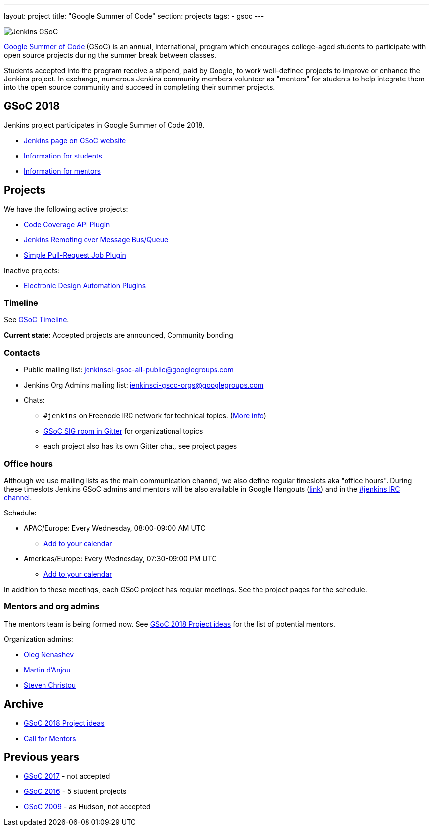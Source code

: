 ---
layout: project
title: "Google Summer of Code"
section: projects
tags:
- gsoc
---

image:/images/gsoc/jenkins-gsoc-logo_small.png[Jenkins GSoC, role=center, float=right]

link:https://developers.google.com/open-source/gsoc/[Google Summer of Code]
(GSoC) is an annual, international, program which encourages
college-aged students to participate with open source projects during the summer
break between classes. 

Students accepted into the program receive a stipend,
paid by Google, to work well-defined projects to improve or enhance the Jenkins
project. 
In exchange, numerous Jenkins community members volunteer as "mentors"
for students to help integrate them into the open source community and succeed
in completing their summer projects.

== GSoC 2018

Jenkins project participates in Google Summer of Code 2018.

* link:https://summerofcode.withgoogle.com/organizations/5572716199936000/[Jenkins page on GSoC website]
* link:/projects/gsoc/students[Information for students]
* link:/projects/gsoc/mentors[Information for mentors]

== Projects

We have the following active projects:

* link:/projects/gsoc/2018/code-coverage-api-plugin[Code Coverage API Plugin]
* link:/projects/gsoc/2018/remoting-over-message-bus[Jenkins Remoting over Message Bus/Queue]
* link:/projects/gsoc/2018/simple-pull-request-job-plugin[Simple Pull-Request Job Plugin]

Inactive projects:

* link:/projects/gsoc/2018/eda-plugins[Electronic Design Automation Plugins]

=== Timeline

See link:https://developers.google.com/open-source/gsoc/timeline[GSoC Timeline].

**Current state**:
Accepted projects are announced,
Community bonding

=== Contacts

* Public mailing list: link:https://groups.google.com/forum/#!forum/jenkinsci-gsoc-all-public[jenkinsci-gsoc-all-public@googlegroups.com]
* Jenkins Org Admins mailing list: jenkinsci-gsoc-orgs@googlegroups.com
* Chats:
** `#jenkins` on Freenode IRC network for technical topics. (link:/chat/[More info])
** link:https://gitter.im/jenkinsci/gsoc-sig[GSoC SIG room in Gitter] for organizational topics
** each project also has its own Gitter chat, see project pages

=== Office hours

Although we use mailing lists as the main communication channel,
we also define regular timeslots aka "office hours".
During these timeslots Jenkins GSoC admins and mentors will be also available
in Google Hangouts (https://jenkins.io/hangout[link]) and in the link:/chat[#jenkins IRC channel].

Schedule:

* APAC/Europe: Every Wednesday, 08:00-09:00 AM UTC
** link:https://calendar.google.com/event?action=TEMPLATE&tmeid=MHBmazVubGc3MTN1N3VtMXI0cGV1dnJibXJfMjAxODAyMjhUMDgwMDAwWiBvLnYubmVuYXNoZXZAbQ&tmsrc=o.v.nenashev%40gmail.com&scp=ALL[Add to your calendar]
* Americas/Europe: Every Wednesday, 07:30-09:00 PM UTC
** link:https://calendar.google.com/event?action=TEMPLATE&tmeid=M2FrZjhjOTM3Y2diajhlOWg5YnE5YmcwbmJfMjAxODAzMDdUMTkzMDAwWiBvLnYubmVuYXNoZXZAbQ&tmsrc=o.v.nenashev%40gmail.com&scp=ALL[Add to your calendar]

In addition to these meetings, each GSoC project has regular meetings.
See the project pages for the schedule.

=== Mentors and org admins

The mentors team is being formed now.
See link:/projects/gsoc/gsoc2018-project-ideas[GSoC 2018 Project ideas] for the list of potential mentors.

Organization admins:

* link:https://github.com/oleg-nenashev/[Oleg Nenashev]
* link:https://github.com/martinda[Martin d'Anjou]
* link:https://github.com/christ66[Steven Christou]

== Archive

* link:/projects/gsoc/gsoc2018-project-ideas[GSoC 2018 Project ideas]
* link:/blog/2018/01/06/gsoc2018-call-for-mentors[Call for Mentors]

== Previous years

* link:/projects/gsoc/gsoc2017[GSoC 2017] - not accepted
* link:/projects/gsoc/gsoc2016[GSoC 2016] - 5 student projects
* link:https://wiki.jenkins.io/display/JENKINS/Google+Summer+of+Code+2009[GSoC 2009] - as Hudson, not accepted
